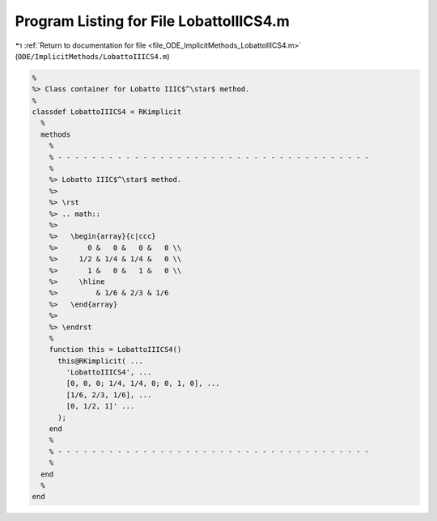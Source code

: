 
.. _program_listing_file_ODE_ImplicitMethods_LobattoIIICS4.m:

Program Listing for File LobattoIIICS4.m
========================================

|exhale_lsh| :ref:`Return to documentation for file <file_ODE_ImplicitMethods_LobattoIIICS4.m>` (``ODE/ImplicitMethods/LobattoIIICS4.m``)

.. |exhale_lsh| unicode:: U+021B0 .. UPWARDS ARROW WITH TIP LEFTWARDS

.. code-block:: MATLAB

   %
   %> Class container for Lobatto IIIC$^\star$ method.
   %
   classdef LobattoIIICS4 < RKimplicit
     %
     methods
       %
       % - - - - - - - - - - - - - - - - - - - - - - - - - - - - - - - - - - - - -
       %
       %> Lobatto IIIC$^\star$ method.
       %>
       %> \rst
       %> .. math::
       %>
       %>   \begin{array}{c|ccc}
       %>       0 &   0 &   0 &   0 \\
       %>     1/2 & 1/4 & 1/4 &   0 \\
       %>       1 &   0 &   1 &   0 \\
       %>     \hline
       %>         & 1/6 & 2/3 & 1/6
       %>   \end{array}
       %>
       %> \endrst
       %
       function this = LobattoIIICS4()
         this@RKimplicit( ...
           'LobattoIIICS4', ...
           [0, 0, 0; 1/4, 1/4, 0; 0, 1, 0], ...
           [1/6, 2/3, 1/6], ...
           [0, 1/2, 1]' ...
         );
       end
       %
       % - - - - - - - - - - - - - - - - - - - - - - - - - - - - - - - - - - - - -
       %
     end
     %
   end
